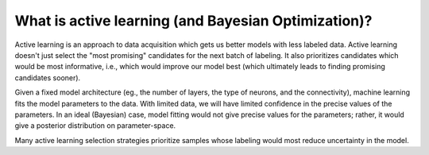 .. _active-learning:

What is active learning (and Bayesian Optimization)?
========================

Active learning is an approach to data acquisition which gets us better 
models with less labeled data. Active learning doesn't just select the 
"most promising" candidates for the next batch of labeling. It also 
prioritizes candidates which would be most informative, i.e., which 
would improve our model best (which ultimately leads to finding 
promising candidates sooner).

Given a fixed model architecture (eg., the number of layers, the type of 
neurons, and the connectivity), machine learning fits the model parameters
to the data. With limited data, we will have limited confidence in the 
precise values of the parameters. In an ideal (Bayesian) case, model
fitting would not give precise values for the parameters; rather, it would
give a posterior distribution on parameter-space.

Many active learning selection strategies prioritize samples whose
labeling would most reduce uncertainty in the model.